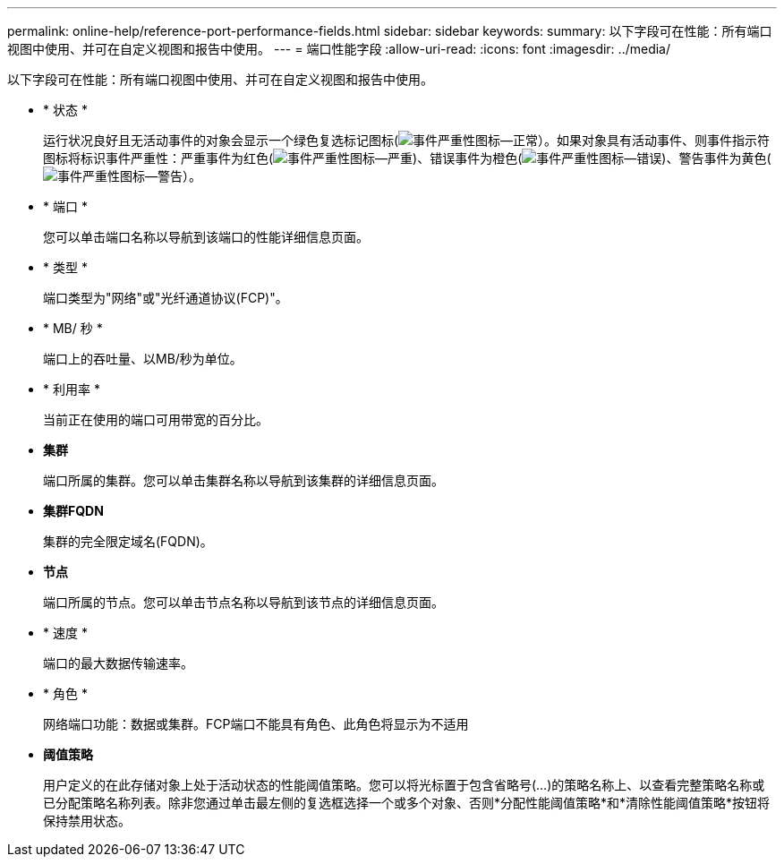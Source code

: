 ---
permalink: online-help/reference-port-performance-fields.html 
sidebar: sidebar 
keywords:  
summary: 以下字段可在性能：所有端口视图中使用、并可在自定义视图和报告中使用。 
---
= 端口性能字段
:allow-uri-read: 
:icons: font
:imagesdir: ../media/


[role="lead"]
以下字段可在性能：所有端口视图中使用、并可在自定义视图和报告中使用。

* * 状态 *
+
运行状况良好且无活动事件的对象会显示一个绿色复选标记图标(image:../media/sev-normal-um60.png["事件严重性图标—正常"]）。如果对象具有活动事件、则事件指示符图标将标识事件严重性：严重事件为红色(image:../media/sev-critical-um60.png["事件严重性图标—严重"])、错误事件为橙色(image:../media/sev-error-um60.png["事件严重性图标—错误"])、警告事件为黄色(image:../media/sev-warning-um60.png["事件严重性图标—警告"]）。

* * 端口 *
+
您可以单击端口名称以导航到该端口的性能详细信息页面。

* * 类型 *
+
端口类型为"网络"或"光纤通道协议(FCP)"。

* * MB/ 秒 *
+
端口上的吞吐量、以MB/秒为单位。

* * 利用率 *
+
当前正在使用的端口可用带宽的百分比。

* *集群*
+
端口所属的集群。您可以单击集群名称以导航到该集群的详细信息页面。

* *集群FQDN*
+
集群的完全限定域名(FQDN)。

* *节点*
+
端口所属的节点。您可以单击节点名称以导航到该节点的详细信息页面。

* * 速度 *
+
端口的最大数据传输速率。

* * 角色 *
+
网络端口功能：数据或集群。FCP端口不能具有角色、此角色将显示为不适用

* *阈值策略*
+
用户定义的在此存储对象上处于活动状态的性能阈值策略。您可以将光标置于包含省略号(...)的策略名称上、以查看完整策略名称或已分配策略名称列表。除非您通过单击最左侧的复选框选择一个或多个对象、否则*分配性能阈值策略*和*清除性能阈值策略*按钮将保持禁用状态。


